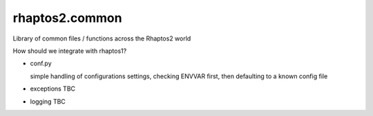 ===============
rhaptos2.common
===============

Library of common files / functions across the Rhaptos2 world

How should we integrate with rhaptos1?

* conf.py 

  simple handling of configurations settings, checking
  ENVVAR first, then defaulting to a known config file

* exceptions
  TBC

* logging
  TBC

